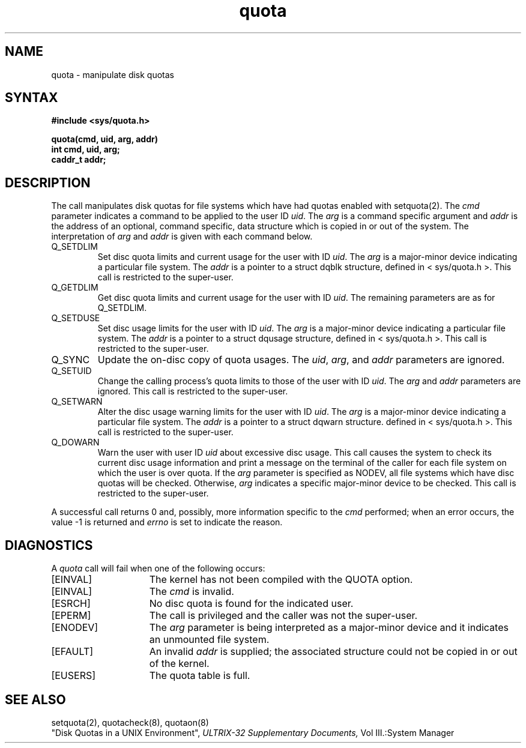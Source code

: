 .TH quota 2
.SH NAME
quota \- manipulate disk quotas
.SH SYNTAX
.nf
.B #include <sys/quota.h>
.PP
.B quota(cmd, uid, arg, addr)
.B int cmd, uid, arg;
.B caddr_t addr;
.fi
.SH DESCRIPTION
The
.PN quota
call manipulates disk quotas for file systems
which have had quotas enabled with setquota(2).
The
.I cmd
parameter indicates a command to be applied to
the user ID
.IR uid .
The
.I arg
is a command specific argument and
.I addr
is the address of an optional, command specific, data structure
which is copied in or out of the system.  The interpretation of
.I arg
and
.I addr
is given with each command below.
.TP
Q_SETDLIM
Set disc quota limits and current usage for the user with ID
.IR uid .
The
.I arg
is a major-minor device indicating a particular file system.
The
.I addr
is a pointer to a struct dqblk structure,
defined in < sys/quota.h >.
This call is restricted to the super-user.
.TP
Q_GETDLIM
Get disc quota limits and current usage for the user with ID
.IR uid .
The remaining parameters are as for Q_SETDLIM.
.TP
Q_SETDUSE
Set disc usage limits for the user with ID
.IR uid .
The
.I arg
is a major-minor device indicating a particular file system.
The
.I addr
is a pointer to a struct
dqusage structure, defined in < sys/quota.h >.
This call is restricted to the super-user.
.TP
Q_SYNC
Update the on-disc copy of quota usages.
The
.IR uid ,
.IR arg ,
and
.I addr 
parameters are ignored.
.TP
Q_SETUID
Change the calling process's quota limits to those of the
user with ID
.IR uid .
The 
.I arg
and
.I addr
parameters are ignored.  This call is restricted to the super-user.
.TP
Q_SETWARN
Alter the disc usage warning limits for the user with ID
.IR uid .
The
.I arg
is a major-minor device indicating a particular file system.
The
.I addr
is a pointer to a struct dqwarn structure.
defined in < sys/quota.h >.
This call is restricted to the super-user.
.TP
Q_DOWARN
Warn the user with user ID
.I uid
about excessive disc usage.
This call causes the system to check its current disc usage
information and print a message on the terminal of
the caller for each file system on which the user is over quota.
If the
.I arg
parameter is specified as NODEV, all file systems which have
disc quotas will be checked.  Otherwise, 
.I arg
indicates a specific major-minor device to be checked.
This call is restricted to the super-user.
.PP
A successful call returns 0 and, possibly, more
information specific to the 
.I cmd
performed; when an error occurs, the value \-1
is returned and 
.I errno
is set to indicate the reason.
.SH DIAGNOSTICS
A
.I quota
call will fail when one of the following occurs:
.TP 15
[EINVAL]
The kernel has not been compiled with the QUOTA option.
.TP 15
[EINVAL]
The
.I cmd
is invalid.
.TP 15
[ESRCH]
No disc quota is found for the indicated user.
.TP 15
[EPERM]
The call is privileged and the caller was not the super-user.
.TP 15
[ENODEV]
The
.I arg
parameter is being interpreted as a major-minor device
and it indicates an unmounted file system.
.TP 15
[EFAULT]
An invalid
.I addr
is supplied; the associated structure could not be copied in or out
of the kernel.
.TP 15
[EUSERS]
The quota table is full.
.SH "SEE ALSO"
setquota(2), quotacheck(8), quotaon(8)
.br
"Disk Quotas in a UNIX Environment",
.I ULTRIX-32 Supplementary Documents,
Vol III.:System Manager
